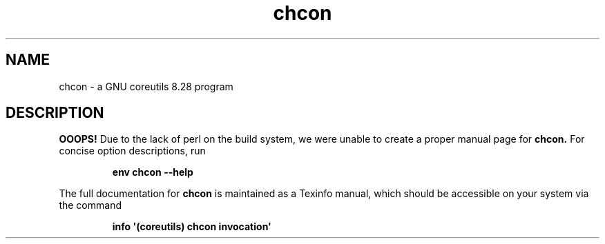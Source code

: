 .TH "chcon" 1 "GNU coreutils 8.28" "User Commands"
.SH NAME
chcon \- a GNU coreutils 8.28 program
.SH DESCRIPTION
.B OOOPS!
Due to the lack of perl on the build system, we were
unable to create a proper manual page for
.B chcon.
For concise option descriptions, run
.IP
.B env chcon --help
.PP
The full documentation for
.B chcon
is maintained as a Texinfo manual, which should be accessible
on your system via the command
.IP
.B info \(aq(coreutils) chcon invocation\(aq
